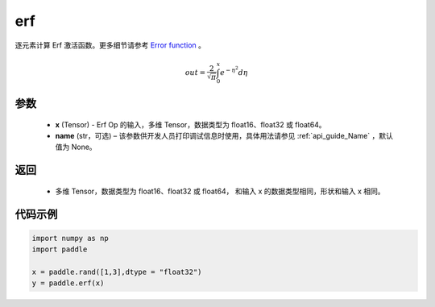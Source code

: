 .. _cn_api_fluid_layers_erf:

erf
-------------------------------

.. py:function:: paddle.erf(x,name = None)




逐元素计算 Erf 激活函数。更多细节请参考 `Error function <https://en.wikipedia.org/wiki/Error_function>`_ 。


.. math::
    out = \frac{2}{\sqrt{\pi}} \int_{0}^{x}e^{- \eta^{2}}d\eta

参数
::::::::::::

  - **x** (Tensor) - Erf Op 的输入，多维 Tensor，数据类型为 float16、float32 或 float64。
  - **name** (str，可选) – 该参数供开发人员打印调试信息时使用，具体用法请参见 :ref:`api_guide_Name` ，默认值为 None。

返回
::::::::::::

  - 多维 Tensor，数据类型为 float16、float32 或 float64， 和输入 x 的数据类型相同，形状和输入 x 相同。


代码示例
::::::::::::

.. code-block:: python

    import numpy as np
    import paddle

    x = paddle.rand([1,3],dtype = "float32")
    y = paddle.erf(x)
